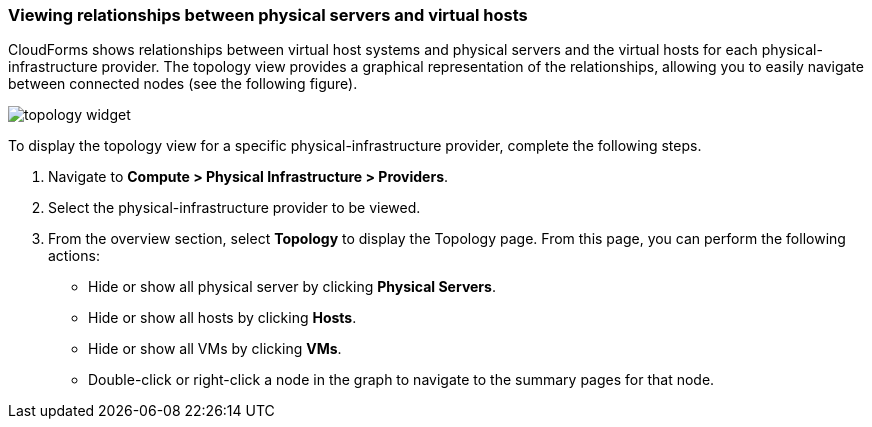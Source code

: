 === Viewing relationships between physical servers and virtual hosts

CloudForms shows relationships between virtual host systems and physical servers and the virtual hosts for each physical-infrastructure provider. The topology view provides a graphical representation of the relationships, allowing you to easily navigate between connected nodes (see the following figure).

image:usage/relationship/images/topology_widget.png[]

To display the topology view for a specific physical-infrastructure provider, complete the following steps.

. Navigate to *Compute > Physical Infrastructure > Providers*.

. Select the physical-infrastructure provider to be viewed.

. From the overview section, select *Topology* to display the Topology page. From this page, you can perform the following actions:

* Hide or show all physical server by clicking *Physical Servers*.

* Hide or show all hosts by clicking *Hosts*.

* Hide or show all VMs by clicking *VMs*.

* Double-click or right-click a node in the graph to navigate to the summary pages for that node.
